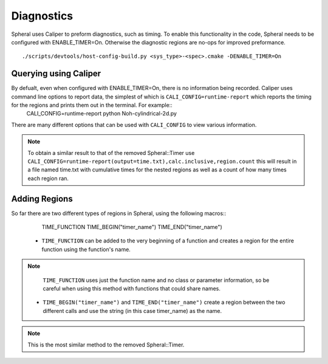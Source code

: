 Diagnostics
###########

Spheral uses Caliper to preform diagnostics, such as timing. To enable this functionality in the code, Spheral needs to be configured with ENABLE_TIMER=On. Otherwise the diagnostic regions are no-ops for improved preformance.

::

  ./scripts/devtools/host-config-build.py <sys_type>-<spec>.cmake -DENABLE_TIMER=On


Querying using Caliper
======================

By defualt, even when configured with ENABLE_TIMER=On, there is no information being recorded. Caliper uses command line options to report data, the simplest of which is ``CALI_CONFIG=runtime-report`` which reports the timing for the regions and prints them out in the terminal. For example::
  CALI_CONFIG=runtime-report python Noh-cylindrical-2d.py

There are many different options that can be used with ``CALI_CONFIG`` to view various information.

.. note::
   To obtain a similar result to that of the removed Spheral::Timer use ``CALI_CONFIG=runtime-report(output=time.txt),calc.inclusive,region.count`` this will result in a file named time.txt with cumulative times for the nested regions as well as a count of how many times each region ran.


Adding Regions
==============

So far there are two different types of regions in Spheral, using the following macros::
  TIME_FUNCTION
  TIME_BEGIN("timer_name")
  TIME_END("timer_name")

 - ``TIME_FUNCTION`` can be added to the very beginning of a function and creates a region for the entire function using the function's name.
.. note::
     ``TIME_FUNCTION`` uses just the function name and no class or parameter information, so be careful when using this method with functions that could share names.

 - ``TIME_BEGIN("timer_name")`` and ``TIME_END("timer_name")`` create a region between the two different calls and use the string (in this case timer_name) as the name.
.. note::
     This is the most similar method to the removed Spheral::Timer.
